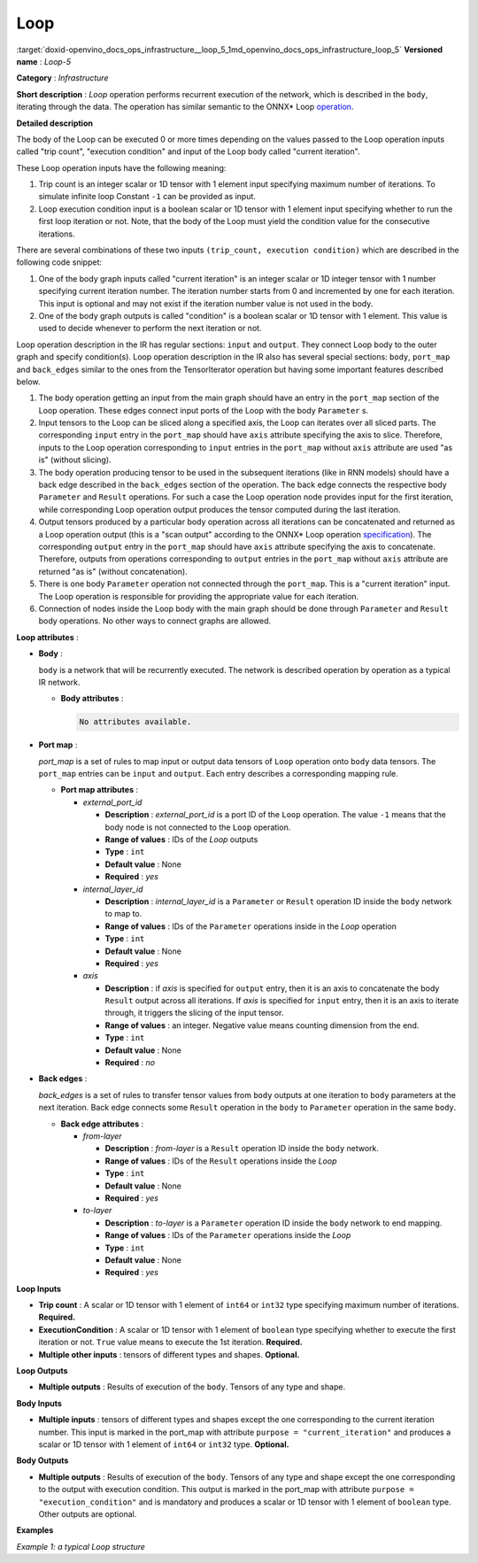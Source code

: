 .. index:: pair: page; Loop
.. _doxid-openvino_docs_ops_infrastructure__loop_5:


Loop
====

:target:`doxid-openvino_docs_ops_infrastructure__loop_5_1md_openvino_docs_ops_infrastructure_loop_5` **Versioned name** : *Loop-5*

**Category** : *Infrastructure*

**Short description** : *Loop* operation performs recurrent execution of the network, which is described in the ``body``, iterating through the data. The operation has similar semantic to the ONNX\* Loop `operation <https://github.com/onnx/onnx/blob/master/docs/Changelog.md#Loop-13>`__.

**Detailed description**

The body of the Loop can be executed 0 or more times depending on the values passed to the Loop operation inputs called "trip count", "execution condition" and input of the Loop body called "current iteration".

These Loop operation inputs have the following meaning:

#. Trip count is an integer scalar or 1D tensor with 1 element input specifying maximum number of iterations. To simulate infinite loop Constant ``-1`` can be provided as input.

#. Loop execution condition input is a boolean scalar or 1D tensor with 1 element input specifying whether to run the first loop iteration or not. Note, that the body of the Loop must yield the condition value for the consecutive iterations.

There are several combinations of these two inputs ``(trip_count, execution condition)`` which are described in the following code snippet:

.. ref-code-block:: cpp

	input (-1, true) // infinite loop
	    bool cond = true;
	    for (int i = 0; cond; ++i)
	    {
	        cond = true; // sub-graph calculating condition must always return "true"!
	    }
	
	input (-1, cond) // while loop
	    bool cond = ...;
	    for (int i = 0; cond; ++i)
	    {
	        cond = ...;
	    }
	
	input (-1, true) // do-while loop
	    bool cond = true;
	    for (int i = 0; cond; ++i)
	    {
	        cond = ...;
	    }
	
	input (trip_count, true) // for loop
	    int trip_count = ...;
	    bool cond = true;
	    for (int i = 0; i < trip_count; ++i)
	    {
	        cond = true; // sub-graph calculating condition must always return "true"!
	    }
	
	input (trip_count, cond) // for with condition
	    int trip_count = ...;
	    bool cond = ...;
	    for (int i = 0; i < trip_count && cond; ++i)
	    {
	        cond = ...;
	    }

#. One of the body graph inputs called "current iteration" is an integer scalar or 1D integer tensor with 1 number specifying current iteration number. The iteration number starts from 0 and incremented by one for each iteration. This input is optional and may not exist if the iteration number value is not used in the body.

#. One of the body graph outputs is called "condition" is a boolean scalar or 1D tensor with 1 element. This value is used to decide whenever to perform the next iteration or not.

Loop operation description in the IR has regular sections: ``input`` and ``output``. They connect Loop body to the outer graph and specify condition(s). Loop operation description in the IR also has several special sections: ``body``, ``port_map`` and ``back_edges`` similar to the ones from the TensorIterator operation but having some important features described below.

#. The body operation getting an input from the main graph should have an entry in the ``port_map`` section of the Loop operation. These edges connect input ports of the Loop with the body ``Parameter`` s.

#. Input tensors to the Loop can be sliced along a specified axis, the Loop can iterates over all sliced parts. The corresponding ``input`` entry in the ``port_map`` should have ``axis`` attribute specifying the axis to slice. Therefore, inputs to the Loop operation corresponding to ``input`` entries in the ``port_map`` without ``axis`` attribute are used "as is" (without slicing).

#. The body operation producing tensor to be used in the subsequent iterations (like in RNN models) should have a back edge described in the ``back_edges`` section of the operation. The back edge connects the respective body ``Parameter`` and ``Result`` operations. For such a case the Loop operation node provides input for the first iteration, while corresponding Loop operation output produces the tensor computed during the last iteration.

#. Output tensors produced by a particular body operation across all iterations can be concatenated and returned as a Loop operation output (this is a "scan output" according to the ONNX\* Loop operation `specification <https://github.com/onnx/onnx/blob/master/docs/Changelog.md#Loop-13>`__). The corresponding ``output`` entry in the ``port_map`` should have ``axis`` attribute specifying the axis to concatenate. Therefore, outputs from operations corresponding to ``output`` entries in the ``port_map`` without ``axis`` attribute are returned "as is" (without concatenation).

#. There is one body ``Parameter`` operation not connected through the ``port_map``. This is a "current iteration" input. The Loop operation is responsible for providing the appropriate value for each iteration.

#. Connection of nodes inside the Loop body with the main graph should be done through ``Parameter`` and ``Result`` body operations. No other ways to connect graphs are allowed.

**Loop attributes** :

* **Body** :
  
  ``body`` is a network that will be recurrently executed. The network is described operation by operation as a typical IR network.
  
  * **Body attributes** :
    
    .. code-block:: cpp
    
    	No attributes available.

* **Port map** :
  
  *port_map* is a set of rules to map input or output data tensors of ``Loop`` operation onto ``body`` data tensors. The ``port_map`` entries can be ``input`` and ``output``. Each entry describes a corresponding mapping rule.
  
  * **Port map attributes** :
    
    * *external_port_id*
      
      * **Description** : *external_port_id* is a port ID of the ``Loop`` operation. The value ``-1`` means that the body node is not connected to the ``Loop`` operation.
      
      * **Range of values** : IDs of the *Loop* outputs
      
      * **Type** : ``int``
      
      * **Default value** : None
      
      * **Required** : *yes*
    
    * *internal_layer_id*
      
      * **Description** : *internal_layer_id* is a ``Parameter`` or ``Result`` operation ID inside the ``body`` network to map to.
      
      * **Range of values** : IDs of the ``Parameter`` operations inside in the *Loop* operation
      
      * **Type** : ``int``
      
      * **Default value** : None
      
      * **Required** : *yes*
    
    * *axis*
      
      * **Description** : if *axis* is specified for ``output`` entry, then it is an axis to concatenate the body ``Result`` output across all iterations. If *axis* is specified for ``input`` entry, then it is an axis to iterate through, it triggers the slicing of the input tensor.
      
      * **Range of values** : an integer. Negative value means counting dimension from the end.
      
      * **Type** : ``int``
      
      * **Default value** : None
      
      * **Required** : *no*

* **Back edges** :
  
  *back_edges* is a set of rules to transfer tensor values from ``body`` outputs at one iteration to ``body`` parameters at the next iteration. Back edge connects some ``Result`` operation in the ``body`` to ``Parameter`` operation in the same ``body``.
  
  * **Back edge attributes** :
    
    * *from-layer*
      
      * **Description** : *from-layer* is a ``Result`` operation ID inside the ``body`` network.
      
      * **Range of values** : IDs of the ``Result`` operations inside the *Loop*
      
      * **Type** : ``int``
      
      * **Default value** : None
      
      * **Required** : *yes*
    
    * *to-layer*
      
      * **Description** : *to-layer* is a ``Parameter`` operation ID inside the ``body`` network to end mapping.
      
      * **Range of values** : IDs of the ``Parameter`` operations inside the *Loop*
      
      * **Type** : ``int``
      
      * **Default value** : None
      
      * **Required** : *yes*

**Loop Inputs**

* **Trip count** : A scalar or 1D tensor with 1 element of ``int64`` or ``int32`` type specifying maximum number of iterations. **Required.**

* **ExecutionCondition** : A scalar or 1D tensor with 1 element of ``boolean`` type specifying whether to execute the first iteration or not. ``True`` value means to execute the 1st iteration. **Required.**

* **Multiple other inputs** : tensors of different types and shapes. **Optional.**

**Loop Outputs**

* **Multiple outputs** : Results of execution of the ``body``. Tensors of any type and shape.

**Body Inputs**

* **Multiple inputs** : tensors of different types and shapes except the one corresponding to the current iteration number. This input is marked in the port_map with attribute ``purpose = "current_iteration"`` and produces a scalar or 1D tensor with 1 element of ``int64`` or ``int32`` type. **Optional.**

**Body Outputs**

* **Multiple outputs** : Results of execution of the ``body``. Tensors of any type and shape except the one corresponding to the output with execution condition. This output is marked in the port_map with attribute ``purpose = "execution_condition"`` and is mandatory and produces a scalar or 1D tensor with 1 element of ``boolean`` type. Other outputs are optional.

**Examples**

*Example 1: a typical Loop structure*

.. ref-code-block:: cpp

	<layer type="Loop" ... >
	    <input> ... </input>
	    <output> ... </output>
	    <port_map>
	        <input external_port_id="0" internal_layer_id="0"/>
	        <input external_port_id="1" internal_layer_id="1"/>
	        <input external_port_id="-1" internal_layer_id="2" purpose="current_iteration"/>
	        ...
	        <output external_port_id="3" internal_layer_id="4"/>
	        <output external_port_id="4" internal_layer_id="10" axis="1"/>
	        <output external_port_id="-1" internal_layer_id="22" purpose="execution_condition"/>
	        ...
	    </port_map>
	    <back_edges>
	        <edge from-layer="1" to-layer="5"/>
	        ...
	    </back_edges>
	    <body>
	        <layers> ... </layers>
	        <edges> ... </edges>
	    </body>
	</layer>

